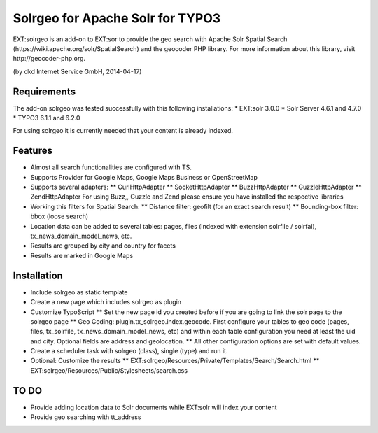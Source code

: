 ============================================================
Solrgeo for Apache Solr for TYPO3
============================================================

EXT:solrgeo is an add-on to EXT:sor to provide the geo search with Apache Solr Spatial Search (https://wiki.apache.org/solr/SpatialSearch) and the geocoder PHP library. For more information about this library, visit http://geocoder-php.org.

(by dkd Internet Service GmbH, 2014-04-17)


------------------------
Requirements
------------------------

The add-on solrgeo was tested successfully with this following installations:
* EXT:solr 3.0.0
* Solr Server 4.6.1 and 4.7.0
* TYPO3 6.1.1 and 6.2.0

For using solrgeo it is currently needed that your content is already indexed.


------------------------
Features
------------------------

* Almost all search functionalities are configured with TS.
* Supports Provider for Google Maps, Google Maps Business or OpenStreetMap
* Supports several adapters: 
  ** CurlHttpAdapter
  ** SocketHttpAdapter
  ** BuzzHttpAdapter
  ** GuzzleHttpAdapter
  ** ZendHttpAdapter
  For using Buzz,, Guzzle and Zend please ensure you have installed the respective libraries
* Working this filters for Spatial Search: 
  ** Distance filter: geofilt (for an exact search result)
  ** Bounding-box filter: bbox (loose search)
* Location data can be added to several tables: pages, files (indexed with extension solrfile / solrfal), tx_news_domain_model_news, etc.
* Results are grouped by city and country for facets
* Results are marked in Google Maps


------------------------
Installation
------------------------

* Include solrgeo as static template
* Create a new page which includes solrgeo as plugin
* Customize TypoScript
  ** Set the new page id you created before if you are going to link the solr page to the solrgeo page
  ** Geo Coding: plugin.tx_solrgeo.index.geocode. First configure your tables to geo code (pages, files, tx_solrfile, tx_news_domain_model_news, etc) and within each table configuration you need at least the uid and city. Optional fields are address and geolocation.
  ** All other configuration options are set with default values.
* Create a scheduler task with solrgeo (class), single (type) and run it.
* Optional: Customize the results 
  ** EXT:solrgeo/Resources/Private/Templates/Search/Search.html
  ** EXT:solrgeo/Resources/Public/Stylesheets/search.css


------------------------
TO DO
------------------------

* Provide adding location data to Solr documents while EXT:solr will index your content
* Provide geo searching with tt_address
